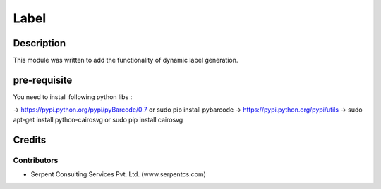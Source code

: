 
==========================
Label
==========================

Description
===========

This module was written to add the functionality of dynamic label generation.

pre-requisite
=============

You need to install following python libs :

->    https://pypi.python.org/pypi/pyBarcode/0.7 or sudo pip install pybarcode
->    https://pypi.python.org/pypi/utils
->    sudo apt-get install python-cairosvg or sudo pip install cairosvg

Credits
=======

Contributors
------------

* Serpent Consulting Services Pvt. Ltd. (www.serpentcs.com)

